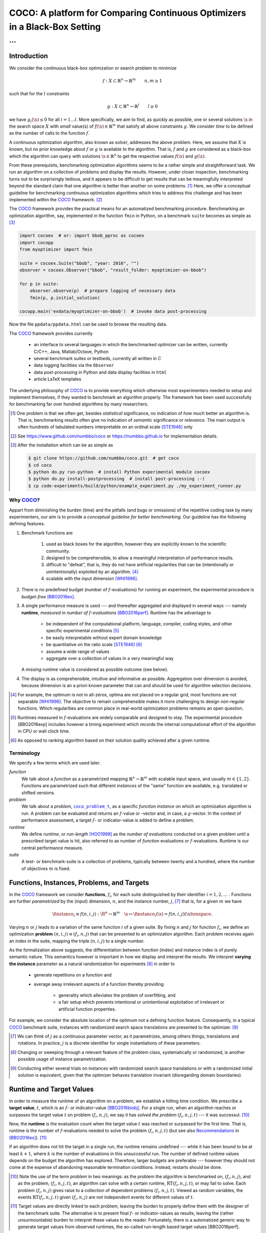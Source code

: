 .. title:: COCO: Comparing Continuous Optimizers

$$$$$$$$$$$$$$$$$$$$$$$$$$$$$$$$$$$$$$$$$$$$$$$$$$$$$$$$$$$$$$$$$$$$$$$$$$$
COCO: A platform for Comparing Continuous Optimizers in a Black-Box Setting
$$$$$$$$$$$$$$$$$$$$$$$$$$$$$$$$$$$$$$$$$$$$$$$$$$$$$$$$$$$$$$$$$$$$$$$$$$$

...
%%%

.. |
.. |
.. .. sectnum::
  :depth: 3
.. .. contents:: Table of Contents
.. |
.. |

.. Here we put the abstract when using LaTeX, the \abstractinrst command is defined in 
     the 'preamble' of latex_elements in source/conf.py, the text
     is defined in `abstract` of conf.py. To flip abstract and 
     table of contents, or update the table of contents, toggle 
     the \generatetoc command in the 'preamble' accordingly. 
.. raw:: latex

    \abstractinrst
    \newpage 

.. COCO is a platform for Comparing Continuous Optimizers in a black-box
  setting. It aims at automatizing the tedious and repetitive task of
  benchmarking numerical optimization algorithms to the greatest possible
  extent. We present the rationals behind the development of the platform
  and its basic structure. We furthermore detail underlying fundamental 
  concepts of COCO such as its definition of a problem, the idea of
  instances, or performance measures and give an overview of the
  available test suites.
  
  
.. _2009: http://www.sigevo.org/gecco-2009/workshops.html#bbob
.. _2010: http://www.sigevo.org/gecco-2010/workshops.html#bbob
.. _2012: http://www.sigevo.org/gecco-2012/workshops.html#bbob
.. _BBOB-2009: http://coco.gforge.inria.fr/doku.php?id=bbob-2009-results
.. _BBOB-2010: http://coco.gforge.inria.fr/doku.php?id=bbob-2010-results
.. _BBOB-2012: http://coco.gforge.inria.fr/doku.php?id=bbob-2012
.. _GECCO-2012: http://www.sigevo.org/gecco-2012/
.. _COCO: https://github.com/numbbo/coco
.. _COCOold: http://coco.gforge.inria.fr

.. |coco_problem_get_dimension| replace:: ``coco_problem_get_dimension``
.. _coco_problem_get_dimension: http://numbbo.github.io/coco-doc/C/coco_8h.html#a0dabf3e4f5630d08077530a1341f13ab

.. |coco_problem_get_largest_values_of_interest| replace:: 
  ``coco_problem_get_largest_values_of_interest``
.. _coco_problem_get_largest_values_of_interest: http://numbbo.github.io/coco-doc/C/coco_8h.html#a29c89e039494ae8b4f8e520cba1eb154

.. |coco_problem_get_smallest_values_of_interest| replace::
  ``coco_problem_get_smallest_values_of_interest``
.. _coco_problem_get_smallest_values_of_interest: http://numbbo.github.io/coco-doc/C/coco_8h.html#a4ea6c067adfa866b0179329fe9b7c458

.. |coco_problem_get_initial_solution| replace:: 
  ``coco_problem_get_initial_solution``
.. _coco_problem_get_initial_solution: http://numbbo.github.io/coco-doc/C/coco_8h.html#ac5a44845acfadd7c5cccb9900a566b32

.. |coco_problem_final_target_hit| replace:: 
  ``coco_problem_final_target_hit``
.. _coco_problem_final_target_hit: 
  http://numbbo.github.io/coco-doc/C/coco_8h.html#a1164d85fd641ca48046b943344ae9069

.. |coco_problem_get_number_of_objectives| replace:: 
  ``coco_problem_get_number_of_objectives``
.. _coco_problem_get_number_of_objectives: http://numbbo.github.io/coco-doc/C/coco_8h.html#ab0d1fcc7f592c283f1e67cde2afeb60a

.. |coco_problem_get_number_of_constraints| replace:: 
  ``coco_problem_get_number_of_constraints``
.. _coco_problem_get_number_of_constraints: http://numbbo.github.io/coco-doc/C/coco_8h.html#ad5c7b0889170a105671a14c8383fbb22

.. |coco_evaluate_function| replace:: 
  ``coco_evaluate_function``
.. _coco_evaluate_function: http://numbbo.github.io/coco-doc/C/coco_8h.html#aabbc02b57084ab069c37e1c27426b95c

.. |coco_evaluate_constraint| replace:: 
  ``coco_evaluate_constraint``
.. _coco_evaluate_constraint: 
  http://numbbo.github.io/coco-doc/C/coco_8h.html#ab5cce904e394349ec1be1bcdc35967fa

.. |coco_problem_t| replace:: 
  ``coco_problem_t``
.. _coco_problem_t: 
  http://numbbo.github.io/coco-doc/C/coco_8h.html#a408ba01b98c78bf5be3df36562d99478

.. |coco_recommend_solution| replace:: 
  ``coco_recommend_solution``
.. _coco_recommend_solution: 
  http://numbbo.github.io/coco-doc/C/coco_8h.html#afd76a19eddd49fb78c22563390437df2
  
.. |coco_problem_get_evaluations(const coco_problem_t * problem)| replace::
  ``coco_problem_get_evaluations(const coco_problem_t * problem)``
.. _coco_problem_get_evaluations(const coco_problem_t * problem): 
  http://numbbo.github.io/coco-doc/C/coco_8h.html#a6ad88cdba2ffd15847346d594974067f


.. |f| replace:: :math:`f`
.. |g| replace:: :math:`g`
.. |x| replace:: :math:`\x`
.. |l| replace:: :math:`l`


.. #################################################################################
.. #################################################################################
.. #################################################################################


Introduction
============

We consider the continuous black-box optimization or search problem to minimize

.. math::

    f: X\subset\mathbb{R}^n \to \mathbb{R}^m \qquad n,m\ge1 

such that for the |l| constraints

.. math::

    g: X\subset\mathbb{R}^n \to \mathbb{R}^l \qquad l\ge0 

we have :math:`g_i(\x)\le0` for all :math:`i=1\dots l`.
More specifically, we aim to find, as quickly as possible, one or several solutions |x| in the search space :math:`X` with *small* value(s) of :math:`f(\x)\in\mathbb{R}^m` that satisfy all above constraints |g|. 
We consider *time* to be defined as the number of calls to the function |f|. 

A continuous optimization algorithm, also known as *solver*, addresses the
above problem. 
Here, we assume that :math:`X` is known, but no prior knowledge about |f| or
|g| is available to the algorithm. 
That is, |f| and |g| are considered as a black-box which the algorithm can
query with solutions :math:`\x\in\mathbb{R}^n` to get the respective values
:math:`f(\x)` and :math:`g(\x)`.

From these prerequisits, benchmarking optimization algorithms seems to be a
rather simple and straightforward task. We run an algorithm on a collection of
problems and display the results. However, under closer inspection,
benchmarking turns out to be surprisingly tedious, and it appears to be
difficult to get results that can be meaningfully interpreted beyond the
standard claim that one algorithm is better than another on some problems. [#]_ 
Here, we offer a conceptual guideline for benchmarking
continuous optimization algorithms which tries to address this challenge and
has been implemented within the COCO_ framework. [#]_ 

The COCO_ framework provides the practical means for an automatized
benchmarking procedure. Benchmarking an optimization algorithm, say,
implemented in the function ``fmin`` in Python, on a benchmark ``suite`` becomes 
as simple as [#]_

.. raw:: latex

    in Figure 1. \begin{figure} %\begin{minipage}{\textwidth}

.. code:: python

  import cocoex  # or: import bbob_pproc as cocoex
  import cocopp
  from myoptimizer import fmin
    
  suite = cocoex.Suite("bbob", "year: 2016", "")
  observer = cocoex.Observer("bbob", "result_folder: myoptimizer-on-bbob")
    
  for p in suite:
      observer.observe(p)  # prepare logging of necessary data
      fmin(p, p.initial_solution)
        
  cocopp.main('exdata/myoptimizer-on-bbob')  # invoke data post-processing

.. raw:: latex 

    \caption[Minimal benchmarking code in Python]{
    Python code to benchmark \texttt{fmin} on the \texttt{bbob} suite and
    display the results.
    

Now the file ``ppdata/ppdata.html`` can be used to browse the resulting data. 

.. raw:: latex 

    }
    \end{figure}

The COCO_ framework provides currently

 - an interface to several languages in which the benchmarked optimizer
   can be written, currently C/C++, Java, Matlab/Octave, Python
 - several benchmark suites or testbeds, currently all written in C
 - data logging facilities via the ``Observer``
 - data post-processing in Python and data display facilities in ``html``
 - article LaTeX templates

The underlying philosophy of COCO_ is to provide everything which otherwise
most experimenters needed to setup and implement themselves, if they wanted to
benchmark an algorithm properly. The framework has been used successfully for
benchmarking far over hundred algorithms by many researchers.  

.. [#] One problem is that we often get, besides *statistical* significance, no
   indication of *how much* better an algorithm is. That is, benchmarking
   results often give no indication of *semantic* significance or *relevance*.
   The main output is often hundreds of tabulated numbers interpretable on an
   ordinal scale [STE1946]_ only
   
.. [#] See https://www.github.com/numbbo/coco or https://numbbo.github.io for implementation details. 
   
.. [#] After the installation which can be as simple as 

  .. code:: bash

    $ git clone https://github.com/numbbo/coco.git  # get coco
    $ cd coco
    $ python do.py run-python  # install Python experimental module cocoex
    $ python do.py install-postprocessing  # install post-processing :-)
    $ cp code-experiments/build/python/example_experiment.py ./my_experiment_runner.py

..    $ python my_experiment_runner.py  # run the "default" experiment
    $ python -m bbob_pproc exdata/...
       
.. left to the reader to
   scan and compare to each other, possibly across different articles. 
    
.. Anne: Maybe we could actually make the point that with the COCO
.. Anne: framework the focus can be on the algorithm design rather that on the
.. Anne: implementation of the benchmarking test. Sadly, I have the feeling that some other
.. Anne: benchmarking / challenge sessions are still popular because the people have the
.. Anne: feeling they do more work (hence it's better). More precisely while they do not focus on
.. Anne: the difficult task of designing a good algorithm (only need a small fancy idea like 
.. Anne: imitating the fly of a chicken), they still have the feeling they achieve a consequent work 
.. Anne: because they focus on implementing those long tests and writing their data in the latex.

Why COCO_?
----------

Appart from diminishing the burden (time) and the pitfalls (and bugs
or omissions) of the repetitive coding task by many experimenters, our aim is to
provide a *conceptual guideline for better benchmarking*. Our guideline has 
the following defining features.  

.. format hint: four spaces are needed to make the continuation
     https://gist.github.com/dupuy/1855764

#. Benchmark functions are 

    #. used as black boxes for the algorithm, however they 
       are explicitly known to the scientific community. 
    #. designed to be comprehensible, to allow a meaningful 
       interpretation of performance results.
    #. difficult to "defeat", that is, they do not 
       have artificial regularities that can be (intentionally or unintentionally) 
       exploited by an algorithm. [#]_
    #. scalable with the input dimension [WHI1996]_.

#. There is no predefined budget (number of |f|-evaluations) for running an
   experiment, the experimental procedure is *budget-free* [BBO2016ex]_.

#. A single performance measure is used --- and thereafter aggregated and 
   displayed in 
   several ways --- namely **runtime**, *measured in 
   number of* |f|-*evaluations* [BBO2016perf]_. Runtime has the advantage to 

     - be independent of the computational platform, language, compiler, coding 
       styles, and other specific experimental conditions [#]_
     - be easily interpretable without expert domain knowledge
     - be quantitative on the ratio scale [STE1946]_ [#]_
     - assume a wide range of values 
     - aggregate over a collection of values in a very meaningful way
     
   A *missing* runtime value is considered as possible outcome (see below).
    
#. The display is as comprehensible, intuitive and informative as possible. 
   Aggregation over dimension is avoided, because dimension is an a priori
   known parameter that can and should be used for algorithm selection
   decisions. 

.. [#] For example, the optimum is not in all-zeros, optima are not placed 
    on a regular grid, most functions are not separable [WHI1996]_. The
    objective to remain comprehensible makes it more challenging to design
    non-regular functions. Which regularities are common place in real-world
    optimization problems remains an open question. 

.. [#] Runtimes measured in |f|-evaluations are widely
       comparable and designed to stay. The experimental procedure
       [BBO2016exp] includes however a timing experiment which records the
       internal computational effort of the algorithm in CPU or wall clock time. 

.. [#] As opposed to ranking algorithm based on their solution quality achieved
  after a given runtime.  

.. .. [#] Wikipedia__ gives a reasonable introduction to scale types.
.. .. was 261754099
.. .. __ http://en.wikipedia.org/w/index.php?title=Level_of_measurement&oldid=478392481


Terminology
-----------

We specify a few terms which are used later. 

*function*
  We talk about a *function* as a parametrized mapping
  :math:`\mathbb{R}^n\to\mathbb{R}^m` with scalable input space, and usually :math:`m\in\{1,2\}`.
  Functions are parametrized such that different *instances* of the
  "same" function are available, e.g. translated or shifted versions. 
  
*problem*
  We talk about a *problem*, |coco_problem_t|_, as a specific *function
  instance* on which an optimization algorithm is run. 
  A problem
  can be evaluated and returns an |f|-value or -vector and, in case,
  a |g|-vector. 
  In the context of performance assessment, a target :math:`f`- or
  indicator-value is added to define a problem. 
  
*runtime*
  We define *runtime*, or *run-length* [HOO1998]_ as the *number of
  evaluations* conducted on a given problem until a prescribed target value is
  hit, also referred to as number of *function* evaluations or |f|-evaluations.
  Runtime is our central performance measure.

*suite*
  A test- or benchmark-suite is a collection of problems, typically between
  twenty and a hundred, where the number of objectives :math:`m` is fixed. 


.. |n| replace:: :math:`n`
.. |m| replace:: :math:`m`
.. |theta| replace:: :math:`\theta`
.. |i| replace:: :math:`i`
.. |j| replace:: :math:`j`
.. |t| replace:: :math:`t`
.. |fi| replace:: :math:`f_i`


Functions, Instances, Problems, and Targets 
============================================

In the COCO_ framework we consider **functions**, |fi|, for each suite
distinguished by their identifier :math:`i=1,2,\dots` .  
Functions are further
*parametrized* by the (input) dimension, |n|, and the instance number, |j|, [#]_
that is, for a given |m| we have

.. math::

    \finstance_i \equiv f(n, i, j):\R^n \to \mathbb{R}^m \quad
    \x \mapsto \finstance_i (\x) = f(n, i, j)(\x)\enspace. 
    
Varying |n| or |j| leads to a variation of the same function
|i| of a given suite. 
By fixing |n| and |j| for function |fi|, we define an optimization **problem**
:math:`(n, i, j)\equiv(f_i, n, j)` that can be presented to an optimization algorithm. Each problem receives again
an index in the suite, mapping the triple :math:`(n, i, j)` to a single
number. 


.. The Instance Concept
   -----------------------

As the formalization above suggests, the differentiation between function (index) 
and instance index is of purely semantic nature. 
This semantics however is important in how we display and
interpret the results. We interpret **varying the instance** parameter as 
a natural randomization for experiments [#]_ in order to 

 - generate repetitions on a function and
 - average away irrelevant aspects of a function thereby providing

    - generality which alleviates the problem of overfitting, and
    - a fair setup which prevents intentional or unintentional exploitation of 
      irrelevant or artificial function properties. 

For example, we consider the absolute location of the optimum not a defining
function feature. Consequently, in a typical COCO_ benchmark suite, instances
with randomized search space translations are presented to the optimizer. [#]_


.. [#] We can think of |j| as a continuous parameter vector, as it 
   parametrizes, among others things, translations and rotations. In practice, 
   |j| is a discrete identifier for single instantiations of these parameters. 


.. [#] Changing or sweeping through a relevant feature of the problem class,
       systematically or randomized, is another possible usage of instance
       parametrization. 

.. [#] Conducting either several trials on instances with randomized search space
   translations or with a randomized initial solution is equivalent, given
   that the optimizer behaves translation invariant (disregarding domain
   boundaries). 


Runtime and Target Values
=========================

In order to measure the runtime of an algorithm on a problem, we
establish a hitting time condition. 
We prescribe a **target value**, |t|, which is an |f|- or
indicator-value [BBO2016biobj]_. 
For a single run, when an algorithm reaches or surpasses the target value |t|
on problem |p|, we say it has *solved the problem* |pt| --- it was successul. [#]_

Now, the **runtime** is the evaluation count when the target value |t| was
reached or surpassed for the first time. That is, runtime is the number of |f|-evaluations needed to 
solve the problem |pt| (but see also Recommendations_ in [BBO2016ex]_). [#]_

.. Runtime can be formally written as |RT(pt)|. 

.. _Recommendations: https://www.github.com

.. old For each target value, |t|, the quadruple :math:`(f_i, n, j, t)` gives 
       raise to a runtime, |RT(pt)|, 
   When the problem :math:`(f_i, n, j)` has been solved up to the target quality |t|. 
   An algorithm solves a problem |pt| if it hits the target |t|. 
   In the context of performance evaluation, we refer to such a quadruple itself also as a *problem*. 

If an algorithm does not hit the target in a single run, the runtime remains 
undefined --- while
it has been bound to be at least :math:`k+1`, where |k| is the number of 
evaluations in this unsuccessful run. 
The number of defined runtime values depends on the budget the 
algorithm has explored. 
Therefore, larger budgets are preferable --- however they should not come at
the expense of abandoning reasonable termination conditions. Instead,
restarts should be done. 

.. [#] Note the use of the term *problem* in two meanings: as the problem the
  algorithm is benchmarked on, |p|, and as the problem, |pt|, an algorithm can
  solve with a certain runtime, |RT(pt)|, or may fail to solve. Each problem
  |p| gives raise to a collection of dependent problems |pt|. Viewed as random
  variables, the events |RT(pt)| given |p| are not independent events for
  different values of |t|. 
  
.. [#] Target values are directly linked to each problem, leaving the burden to 
  properly define them with the designer of the benchmark suite. The alternative 
  is to present final |f|- or indicator-values as 
  results, leaving the (rather unsurmountable) burden to interpret these values to the 
  reader. Fortunately, there is a automatized generic way to generate target
  values from observed runtimes, the so-called run-length based target values
  [BBO2016perf]. 

.. |k| replace:: :math:`k`
.. |p| replace:: :math:`(f_i, n, j)`
.. |pt| replace:: :math:`(f_i, n, j, t)`
.. |RT(pt)| replace:: :math:`\mathrm{RT}(f_i, n, j, t)`


.. _sec:Restarts:

Restarts and Simulated Restarts
-------------------------------

An optimization algorithm is bound to terminate and, in the single-objective case, return a recommended 
solution, |x|, for the problem, |p|. 
It solves thereby all problems |pt| for which :math:`f(\x)\le t`. 
Independent restarts from different, randomized initial solutions are a simple
but powerful tool to increase the number of solved problems [HAR1999]_ --- namely by increasing the number of |t|-values, for which the problem |p|
was solved. [#]_ 
Independent restarts tend to increase the success rate, but they generally do
not *change* the performance *assessment*, because the successes materialize at
greater runtimes. 
Therefore, we call our approach *budget-free*. 
Restarts however "*improve the reliability, comparability, precision, and "visibility" of the measured results*" [BBO2016ex]_.

*Simulated restarts* [HAN2010b]_ [BBO2016perf]_ are used to determine a runtime for unsuccessful runs. Semantically, this is only valid if we interpret different 
instances as random repetitions. 
Resembling the bootstrapping method [ERF1993]_, when we face an unsolved problem, we draw uniformly at random a
new |j| until we find an instance such that |pt| was solved. [#]_
The evaluations done on the first unsolved problem and on all subsequently
drawn unsolved problems are added to the runtime on the last problem and
considered as runtime on the original unsolved problem.  
This method is applied if a problem instance was not solved and is
(only) available if at least one problem instance was solved.

.. The minimum runtime determined by a simulated restart is the 
   minimum runtime from those solved instances which are accompanied by at least
   one unsolved instance (that is, for the same |pt| except of |j|).


.. [#] For a given problem |p|, the number of acquired runtime values, |RT(pt)|
  is monotonous increasing with the budget used. Considered as random
  variables, these runtimes are not independent. 

.. [#] More specifically, we consider the problems :math:`(f_i, n, j, t(j))` for
  all benchmarked instances |j|. The targets :math:`t(j)` depend on the instance 
  in a way to make the problems comparable [BBO2016perf]_. 


Aggregation
------------

A typical benchmark suite consists of about 20--100 functions with 5--15 instances for each function. For each instance, up to about 100 targets are considered for the 
performance assessment. This means we want to consider at least :math:`20\times5=100`, and 
up to :math:`100\times15\times100=150\,000` runtimes for the performance assessment. 
To make them amenable to the experimenter, we need to summarize these data. 


Our idea behind an aggregation is to make a statistical summary over a set or
subset of *problems of interest* over which we assume a uniform distribution [BBO2016perf]_. 
From a practical perspective this means to have no simple way to distinguish
between these problems and select an optimization algorithm accordingly --- in
which case an aggregation would have no significance --- and that we are likely
to face each problem with similar probability. 
We do not aggregate over dimension, because dimension can and 
should be used for algorithm selection. 

We have several ways to aggregate the resulting runtimes. 

 - Empirical cumulative distribution functions (|ECDF|). In the domain of 
   optimization, |ECDF| are also known as *data profiles* [MOR2009]_. We
   prefer the simple |ECDF| over the more innovative performance profiles
   [MOR2002]_ for two reasons.
   |ECDF| do not depend on other presented algorithms, that is, they are
   entirely comparable across different publications.  |ECDF| separate in a
   natural way easy problems from difficult problems for the considered
   algorithm. We usually display |ECDF| on the log scale, which makes the area
   above the curve and the *difference area* between two curves a meaningful
   conception [BBO2016perf]. 
   
   .. object/concept/element/notion/aspect/component. 
 
 - Averaging, as an estimator of the expected runtime. The average runtime, that
   is the estimated expected runtime, is
   often plotted against dimension to indicate scaling with dimension. The 
   arithmetic average
   is only likely to be meaningful if the underlying distribution of the values
   is similar. Otherwise, the average of log-runtimes, or geometric average, 
   is more meaningful. 
   
 - Restarts and simulated restarts, see Section :ref:`sec:Restarts`, do not 
   literally aggregate runtimes (which are literally define only when |t| was
   hit).  They aggregate however time data to supplement missing runtime
   values, see also [BBO2016perf]_. 

.. |ERT| replace:: ERT
.. |ECDF| replace:: ECDF


General Code Structure
===============================================

The code basis of the COCO_ code consists of two parts. 

The *Experiments* part
  defines test suites, allows to conduct experiments, and provides the output
  data. The `code base is written in C`__, and wrapped in different languages
  (currently Java, Python, Matlab/Octave). An amalgamation technique is used
  that outputs two files ``coco.h`` and ``coco.c`` which suffice to run
  experiments within the COCO_ framework. 

  .. __: http://numbbo.github.io/coco-doc/C


The *post-processing* part
  processes the data and displays the resulting runtimes. This part is
  entirely written in Python and heavily depends on |matplotlib|_ [HUN2007]_.  

.. |matplotlib| replace:: ``matplotlib``
.. _matplotlib: http://matplotlib.org/


Test Suites
=====================
Currently, the COCO_ framework provides three different test suites. 

``bbob`` 
  contains 24 functions in five subgroups [HAN2009fun]_.

``bbob-noisy``
  contains 30 noisy problems in three subgroups [HAN2009noi]_, 
  currently only implemented in the `old code basis`_.

``bbob-biobj``
  contains 55 bi-objective (:math:`m=2`) functions in 15 subgroups [BBO2016fun]_. 
  
.. _`old code basis`: http://coco.gforge.inria.fr/doku.php?id=downloads


Acknowledgments
================
The authors would like to thank Raymond Ros, Steffen Finck, Marc Schoenauer, 
and Petr Posik for their many invaluable contributions to this work. 

The authors also acknowledge support by the grant ANR-12-MONU-0009 (NumBBO) 
of the French National Research Agency.


.. ############################# References #########################################
.. raw:: html
    
    <H2>References</H2>
    
.. author list yet to be defined

.. [BBO2016biobj] The BBOBies: `COCO: The Bi-objective Black Box Optimization Benchmarking (bbob-biobj) Test Suite`__.
__ http://numbbo.github.io/coco-doc/bbob-biobj/functions/ 

.. [BBO2016ex] The BBOBies: `COCO: Experimental Procedure`__. 
__ http://numbbo.github.io/coco-doc/experimental-setup/

.. [BBO2016perf] The BBOBies: `Performance Assessment`__. 
__ https://www.github.com

.. [BBO2016fun] The BBOBies: Biobjective Function Definitions. 

.. .. [HAN2009] N. Hansen, A. Auger, S. Finck, and R. Ros (2009), Real-Parameter Black-Box Optimization Benchmarking 2009: Experimental Setup, *Inria Research Report* RR-6828 http://hal.inria.fr/inria-00362649/en

.. .. [HAN2010] N. Hansen, A. Auger, S. Finck, and R. Ros (2010), Real-Parameter Black-Box Optimization Benchmarking 2010: Experimental Setup, *Inria Research Report* RR-7215 http://hal.inria.fr/inria-00362649/en

.. [HAN2009fun] N. Hansen, S. Finck, R. Ros, and A. Auger. `Real-parameter black-box optimization benchmarking 2009: Noiseless functions definitions`__. `Technical Report RR-6829`__, Inria, 2009, updated February 2010.
.. __: http://coco.gforge.inria.fr/
.. __: https://hal.inria.fr/inria-00362633

.. [HAN2009noi] N. Hansen, S. Finck, R. Ros, and A. Auger. `Real-Parameter Black-Box Optimization Benchmarking 2009: Noisy Functions Definitions`__. `Technical Report RR-6869`__, Inria, 2009, updated February 2010.
.. __: http://coco.gforge.inria.fr/
.. __: https://hal.inria.fr/inria-00369466

.. [HUN2007] J. D. Hunter (2007). Matplotlib: A 2D graphics environment, 
  *Computing In Science \& Engineering*, 9(3): 90-95. 

.. .. [AUG2005] A. Auger and N. Hansen. A restart CMA evolution strategy with
   increasing population size. In *Proceedings of the IEEE Congress on
   Evolutionary Computation (CEC 2005)*, pages 1769--1776. IEEE Press, 2005.
.. .. [Auger:2005b] A. Auger and N. Hansen. Performance evaluation of an advanced
   local search evolutionary algorithm. In *Proceedings of the IEEE Congress on
   Evolutionary Computation (CEC 2005)*, pages 1777-1784, 2005.
.. .. [Auger:2009] A. Auger and R. Ros. Benchmarking the pure
   random search on the BBOB-2009 testbed. In Franz Rothlauf, editor, *GECCO
   (Companion)*, pages 2479-2484. ACM, 2009.
   
.. .. [BAR1995] R. S. Barr, B. L. Golden, J. P. Kelly, M. G. C. Resende, and W. R. Stewart Jr. Designing and Reporting on Computational Experiments with Heuristic Methods. Journal of Heuristics, 1:9–32, 1995. 

.. [ERF1993] B. Efron and R. Tibshirani. *An introduction to the
   bootstrap.* Chapman & Hall/CRC, 1993.
.. [HAR1999] G. R. Harik and F. G. Lobo. A parameter-less genetic
   algorithm. In *Proceedings of the Genetic and Evolutionary Computation
   Conference (GECCO)*, volume 1, pages 258-265. ACM, 1999.
.. [HOO1998] H. H. Hoos and T. Stützle. Evaluating Las Vegas
   algorithms: pitfalls and remedies. In *Proceedings of the Fourteenth 
   Conference on Uncertainty in Artificial Intelligence (UAI-98)*,
   pages 238-245, 1998.
.. .. [PRI1997] K. Price. Differential evolution vs. the functions of
   the second ICEO. In Proceedings of the IEEE International Congress on
   Evolutionary Computation, pages 153--157, 1997.
   
.. [STE1946] S.S. Stevens. On the theory of scales of measurement. *Science* 103(2684), pp. 677-680, 1946.

.. [WHI1996] D. Whitley, S. Rana, J. Dzubera, K. E. Mathias. Evaluating evolutionary algorithms. *Artificial intelligence*, 85(1), 245-276, 1996.


.. ############################## END Document #######################################
